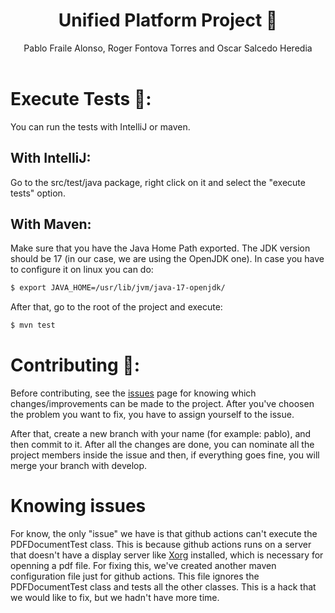 #+TITLE: Unified Platform Project 📔
#+AUTHOR: Pablo Fraile Alonso, Roger Fontova Torres and Oscar Salcedo Heredia

[[https://github.com/Pablito2020/Unified-Platform/actions/workflows/maven.yml][https://github.com/Pablito2020/Unified-Platform/actions/workflows/maven.yml/badge.svg]]
[[https://github.com/Pablito2020/Unified-Platform/actions/workflows/javaformat.yml][https://github.com/Pablito2020/Unified-Platform/actions/workflows/javaformat.yml/badge.svg]]


* Execute Tests 🧪:
You can run the tests with IntelliJ or maven.

** With IntelliJ:
Go to the src/test/java package, right click on it and select the "execute tests" option.

** With Maven:
Make sure that you have the Java Home Path exported. The JDK version should be 17 (in our case, we are using the OpenJDK one).
In case you have to configure it on linux you can do:

#+BEGIN_SRC sh
    $ export JAVA_HOME=/usr/lib/jvm/java-17-openjdk/
#+END_SRC

After that, go to the root of the project and execute:
#+BEGIN_SRC sh
    $ mvn test
#+END_SRC


* Contributing 💬:
Before contributing, see the [[https://github.com/Pablito2020/Unified-Platform/issues][issues]] page for knowing which changes/improvements can be made to the project. After you've choosen the problem you want to fix, you have to assign yourself to the issue.

After that, create a new branch with your name (for example: pablo), and then commit to it. After all the changes are done, you can nominate all the project members inside the issue and then, if everything goes fine, you will merge your branch with develop.


* Knowing issues
For know, the only "issue" we have is that github actions can't execute the PDFDocumentTest class. This is because github actions runs on a server that doesn't have a display server like [[https://wiki.archlinux.org/title/Xorg][Xorg]] installed, which is necessary for openning a pdf file.
For fixing this, we've created another maven configuration file just for github actions. This file ignores the PDFDocumentTest class and tests all the other classes. This is a hack that we would like to fix, but we hadn't have more time.
